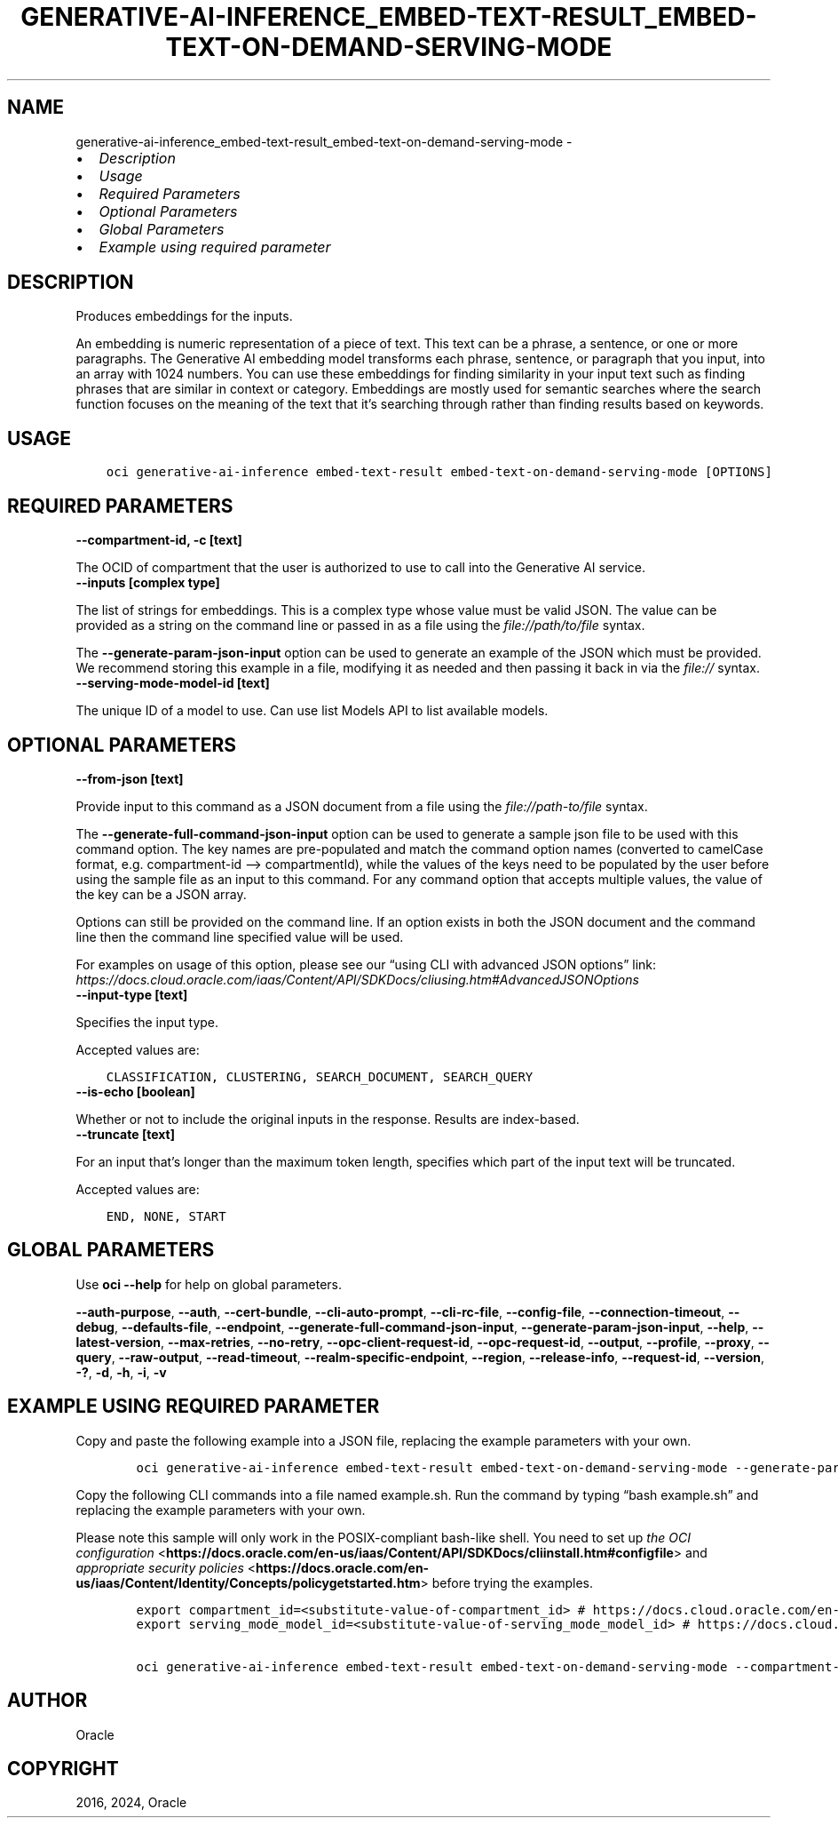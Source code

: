 .\" Man page generated from reStructuredText.
.
.TH "GENERATIVE-AI-INFERENCE_EMBED-TEXT-RESULT_EMBED-TEXT-ON-DEMAND-SERVING-MODE" "1" "Jan 29, 2024" "3.37.7" "OCI CLI Command Reference"
.SH NAME
generative-ai-inference_embed-text-result_embed-text-on-demand-serving-mode \- 
.
.nr rst2man-indent-level 0
.
.de1 rstReportMargin
\\$1 \\n[an-margin]
level \\n[rst2man-indent-level]
level margin: \\n[rst2man-indent\\n[rst2man-indent-level]]
-
\\n[rst2man-indent0]
\\n[rst2man-indent1]
\\n[rst2man-indent2]
..
.de1 INDENT
.\" .rstReportMargin pre:
. RS \\$1
. nr rst2man-indent\\n[rst2man-indent-level] \\n[an-margin]
. nr rst2man-indent-level +1
.\" .rstReportMargin post:
..
.de UNINDENT
. RE
.\" indent \\n[an-margin]
.\" old: \\n[rst2man-indent\\n[rst2man-indent-level]]
.nr rst2man-indent-level -1
.\" new: \\n[rst2man-indent\\n[rst2man-indent-level]]
.in \\n[rst2man-indent\\n[rst2man-indent-level]]u
..
.INDENT 0.0
.IP \(bu 2
\fI\%Description\fP
.IP \(bu 2
\fI\%Usage\fP
.IP \(bu 2
\fI\%Required Parameters\fP
.IP \(bu 2
\fI\%Optional Parameters\fP
.IP \(bu 2
\fI\%Global Parameters\fP
.IP \(bu 2
\fI\%Example using required parameter\fP
.UNINDENT
.SH DESCRIPTION
.sp
Produces embeddings for the inputs.
.sp
An embedding is numeric representation of a piece of text. This text can be a phrase, a sentence, or one or more paragraphs. The Generative AI embedding model transforms each phrase, sentence, or paragraph that you input, into an array with 1024 numbers. You can use these embeddings for finding similarity in your input text such as finding phrases that are similar in context or category. Embeddings are mostly used for semantic searches where the search function focuses on the meaning of the text that it’s searching through rather than finding results based on keywords.
.SH USAGE
.INDENT 0.0
.INDENT 3.5
.sp
.nf
.ft C
oci generative\-ai\-inference embed\-text\-result embed\-text\-on\-demand\-serving\-mode [OPTIONS]
.ft P
.fi
.UNINDENT
.UNINDENT
.SH REQUIRED PARAMETERS
.INDENT 0.0
.TP
.B \-\-compartment\-id, \-c [text]
.UNINDENT
.sp
The OCID of compartment that the user is authorized to use to call into the Generative AI service.
.INDENT 0.0
.TP
.B \-\-inputs [complex type]
.UNINDENT
.sp
The list of strings for embeddings.
This is a complex type whose value must be valid JSON. The value can be provided as a string on the command line or passed in as a file using
the \fI\%file://path/to/file\fP syntax.
.sp
The \fB\-\-generate\-param\-json\-input\fP option can be used to generate an example of the JSON which must be provided. We recommend storing this example
in a file, modifying it as needed and then passing it back in via the \fI\%file://\fP syntax.
.INDENT 0.0
.TP
.B \-\-serving\-mode\-model\-id [text]
.UNINDENT
.sp
The unique ID of a model to use. Can use list Models API to list available models.
.SH OPTIONAL PARAMETERS
.INDENT 0.0
.TP
.B \-\-from\-json [text]
.UNINDENT
.sp
Provide input to this command as a JSON document from a file using the \fI\%file://path\-to/file\fP syntax.
.sp
The \fB\-\-generate\-full\-command\-json\-input\fP option can be used to generate a sample json file to be used with this command option. The key names are pre\-populated and match the command option names (converted to camelCase format, e.g. compartment\-id –> compartmentId), while the values of the keys need to be populated by the user before using the sample file as an input to this command. For any command option that accepts multiple values, the value of the key can be a JSON array.
.sp
Options can still be provided on the command line. If an option exists in both the JSON document and the command line then the command line specified value will be used.
.sp
For examples on usage of this option, please see our “using CLI with advanced JSON options” link: \fI\%https://docs.cloud.oracle.com/iaas/Content/API/SDKDocs/cliusing.htm#AdvancedJSONOptions\fP
.INDENT 0.0
.TP
.B \-\-input\-type [text]
.UNINDENT
.sp
Specifies the input type.
.sp
Accepted values are:
.INDENT 0.0
.INDENT 3.5
.sp
.nf
.ft C
CLASSIFICATION, CLUSTERING, SEARCH_DOCUMENT, SEARCH_QUERY
.ft P
.fi
.UNINDENT
.UNINDENT
.INDENT 0.0
.TP
.B \-\-is\-echo [boolean]
.UNINDENT
.sp
Whether or not to include the original inputs in the response. Results are index\-based.
.INDENT 0.0
.TP
.B \-\-truncate [text]
.UNINDENT
.sp
For an input that’s longer than the maximum token length, specifies which part of the input text will be truncated.
.sp
Accepted values are:
.INDENT 0.0
.INDENT 3.5
.sp
.nf
.ft C
END, NONE, START
.ft P
.fi
.UNINDENT
.UNINDENT
.SH GLOBAL PARAMETERS
.sp
Use \fBoci \-\-help\fP for help on global parameters.
.sp
\fB\-\-auth\-purpose\fP, \fB\-\-auth\fP, \fB\-\-cert\-bundle\fP, \fB\-\-cli\-auto\-prompt\fP, \fB\-\-cli\-rc\-file\fP, \fB\-\-config\-file\fP, \fB\-\-connection\-timeout\fP, \fB\-\-debug\fP, \fB\-\-defaults\-file\fP, \fB\-\-endpoint\fP, \fB\-\-generate\-full\-command\-json\-input\fP, \fB\-\-generate\-param\-json\-input\fP, \fB\-\-help\fP, \fB\-\-latest\-version\fP, \fB\-\-max\-retries\fP, \fB\-\-no\-retry\fP, \fB\-\-opc\-client\-request\-id\fP, \fB\-\-opc\-request\-id\fP, \fB\-\-output\fP, \fB\-\-profile\fP, \fB\-\-proxy\fP, \fB\-\-query\fP, \fB\-\-raw\-output\fP, \fB\-\-read\-timeout\fP, \fB\-\-realm\-specific\-endpoint\fP, \fB\-\-region\fP, \fB\-\-release\-info\fP, \fB\-\-request\-id\fP, \fB\-\-version\fP, \fB\-?\fP, \fB\-d\fP, \fB\-h\fP, \fB\-i\fP, \fB\-v\fP
.SH EXAMPLE USING REQUIRED PARAMETER
.sp
Copy and paste the following example into a JSON file, replacing the example parameters with your own.
.INDENT 0.0
.INDENT 3.5
.sp
.nf
.ft C
    oci generative\-ai\-inference embed\-text\-result embed\-text\-on\-demand\-serving\-mode \-\-generate\-param\-json\-input inputs > inputs.json
.ft P
.fi
.UNINDENT
.UNINDENT
.sp
Copy the following CLI commands into a file named example.sh. Run the command by typing “bash example.sh” and replacing the example parameters with your own.
.sp
Please note this sample will only work in the POSIX\-compliant bash\-like shell. You need to set up \fI\%the OCI configuration\fP <\fBhttps://docs.oracle.com/en-us/iaas/Content/API/SDKDocs/cliinstall.htm#configfile\fP> and \fI\%appropriate security policies\fP <\fBhttps://docs.oracle.com/en-us/iaas/Content/Identity/Concepts/policygetstarted.htm\fP> before trying the examples.
.INDENT 0.0
.INDENT 3.5
.sp
.nf
.ft C
    export compartment_id=<substitute\-value\-of\-compartment_id> # https://docs.cloud.oracle.com/en\-us/iaas/tools/oci\-cli/latest/oci_cli_docs/cmdref/generative\-ai\-inference/embed\-text\-result/embed\-text\-on\-demand\-serving\-mode.html#cmdoption\-compartment\-id
    export serving_mode_model_id=<substitute\-value\-of\-serving_mode_model_id> # https://docs.cloud.oracle.com/en\-us/iaas/tools/oci\-cli/latest/oci_cli_docs/cmdref/generative\-ai\-inference/embed\-text\-result/embed\-text\-on\-demand\-serving\-mode.html#cmdoption\-serving\-mode\-model\-id

    oci generative\-ai\-inference embed\-text\-result embed\-text\-on\-demand\-serving\-mode \-\-compartment\-id $compartment_id \-\-inputs file://inputs.json \-\-serving\-mode\-model\-id $serving_mode_model_id
.ft P
.fi
.UNINDENT
.UNINDENT
.SH AUTHOR
Oracle
.SH COPYRIGHT
2016, 2024, Oracle
.\" Generated by docutils manpage writer.
.
